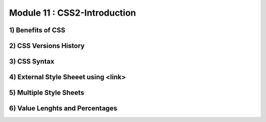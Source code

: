 Module 11 : CSS2-Introduction
=============================

1) Benefits of CSS
------------------

2) CSS Versions History
-----------------------

3) CSS Syntax
-------------

4) External Style Sheeet using <link>
-------------------------------------

5) Multiple Style Sheets
------------------------

6) Value Lenghts and Percentages
--------------------------------